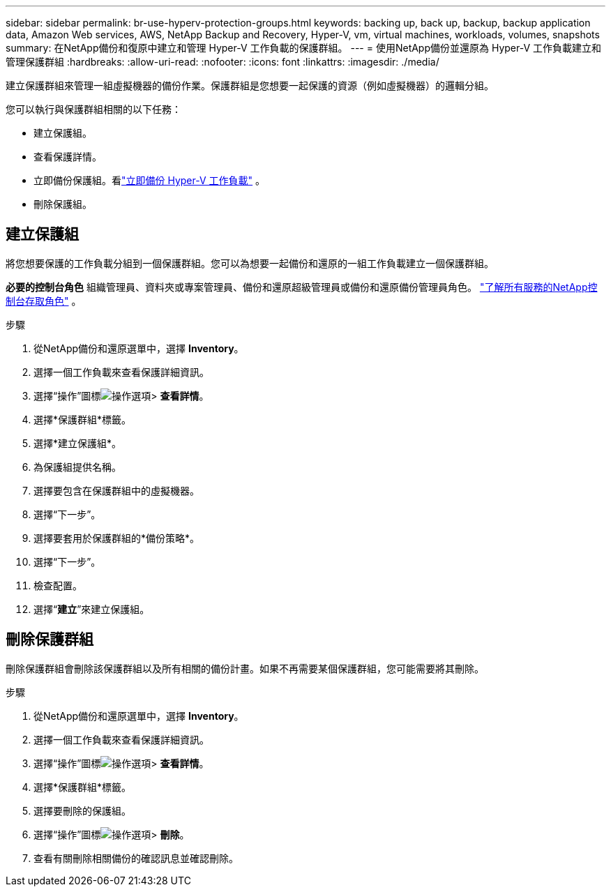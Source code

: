 ---
sidebar: sidebar 
permalink: br-use-hyperv-protection-groups.html 
keywords: backing up, back up, backup, backup application data, Amazon Web services, AWS, NetApp Backup and Recovery, Hyper-V, vm, virtual machines, workloads, volumes, snapshots 
summary: 在NetApp備份和復原中建立和管理 Hyper-V 工作負載的保護群組。 
---
= 使用NetApp備份並還原為 Hyper-V 工作負載建立和管理保護群組
:hardbreaks:
:allow-uri-read: 
:nofooter: 
:icons: font
:linkattrs: 
:imagesdir: ./media/


[role="lead"]
建立保護群組來管理一組虛擬機器的備份作業。保護群組是您想要一起保護的資源（例如虛擬機器）的邏輯分組。

您可以執行與保護群組相關的以下任務：

* 建立保護組。
* 查看保護詳情。
* 立即備份保護組。看link:br-use-hyperv-backup.html["立即備份 Hyper-V 工作負載"] 。
* 刪除保護組。




== 建立保護組

將您想要保護的工作負載分組到一個保護群組。您可以為想要一起備份和還原的一組工作負載建立一個保護群組。

*必要的控制台角色* 組織管理員、資料夾或專案管理員、備份和還原超級管理員或備份和還原備份管理員角色。 https://docs.netapp.com/us-en/console-setup-admin/reference-iam-predefined-roles.html["了解所有服務的NetApp控制台存取角色"^] 。

.步驟
. 從NetApp備份和還原選單中，選擇 *Inventory*。
. 選擇一個工作負載來查看保護詳細資訊。
. 選擇“操作”圖標image:../media/icon-action.png["操作選項"]> *查看詳情*。
. 選擇*保護群組*標籤。
. 選擇*建立保護組*。
. 為保護組提供名稱。
. 選擇要包含在保護群組中的虛擬機器。
. 選擇“下一步”。
. 選擇要套用於保護群組的*備份策略*。
. 選擇“下一步”。
. 檢查配置。
. 選擇“*建立*”來建立保護組。




== 刪除保護群組

刪除保護群組會刪除該保護群組以及所有相關的備份計畫。如果不再需要某個保護群組，您可能需要將其刪除。

.步驟
. 從NetApp備份和還原選單中，選擇 *Inventory*。
. 選擇一個工作負載來查看保護詳細資訊。
. 選擇“操作”圖標image:../media/icon-action.png["操作選項"]> *查看詳情*。
. 選擇*保護群組*標籤。
. 選擇要刪除的保護組。
. 選擇“操作”圖標image:../media/icon-action.png["操作選項"]> *刪除*。
. 查看有關刪除相關備份的確認訊息並確認刪除。

